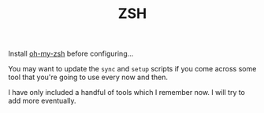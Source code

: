 #+TITLE: ZSH

Install [[https://github.com/ohmyzsh/ohmyzsh][oh-my-zsh]] before configuring...

You may want to update the ~sync~ and ~setup~ scripts if you come across some tool that you're going to use every now and then.

I have only included a handful of tools which I remember now. I will try to add more eventually.
